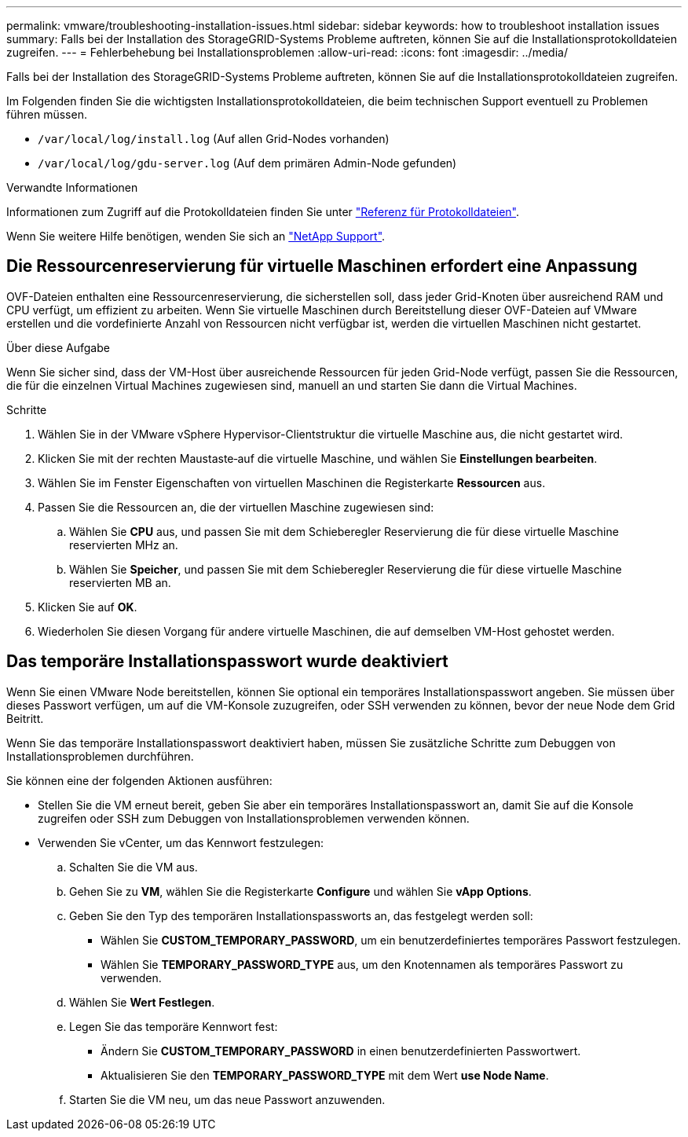 ---
permalink: vmware/troubleshooting-installation-issues.html 
sidebar: sidebar 
keywords: how to troubleshoot installation issues 
summary: Falls bei der Installation des StorageGRID-Systems Probleme auftreten, können Sie auf die Installationsprotokolldateien zugreifen. 
---
= Fehlerbehebung bei Installationsproblemen
:allow-uri-read: 
:icons: font
:imagesdir: ../media/


[role="lead"]
Falls bei der Installation des StorageGRID-Systems Probleme auftreten, können Sie auf die Installationsprotokolldateien zugreifen.

Im Folgenden finden Sie die wichtigsten Installationsprotokolldateien, die beim technischen Support eventuell zu Problemen führen müssen.

* `/var/local/log/install.log` (Auf allen Grid-Nodes vorhanden)
* `/var/local/log/gdu-server.log` (Auf dem primären Admin-Node gefunden)


.Verwandte Informationen
Informationen zum Zugriff auf die Protokolldateien finden Sie unter link:../monitor/logs-files-reference.html["Referenz für Protokolldateien"].

Wenn Sie weitere Hilfe benötigen, wenden Sie sich an https://mysupport.netapp.com/site/global/dashboard["NetApp Support"^].



== Die Ressourcenreservierung für virtuelle Maschinen erfordert eine Anpassung

OVF-Dateien enthalten eine Ressourcenreservierung, die sicherstellen soll, dass jeder Grid-Knoten über ausreichend RAM und CPU verfügt, um effizient zu arbeiten. Wenn Sie virtuelle Maschinen durch Bereitstellung dieser OVF-Dateien auf VMware erstellen und die vordefinierte Anzahl von Ressourcen nicht verfügbar ist, werden die virtuellen Maschinen nicht gestartet.

.Über diese Aufgabe
Wenn Sie sicher sind, dass der VM-Host über ausreichende Ressourcen für jeden Grid-Node verfügt, passen Sie die Ressourcen, die für die einzelnen Virtual Machines zugewiesen sind, manuell an und starten Sie dann die Virtual Machines.

.Schritte
. Wählen Sie in der VMware vSphere Hypervisor-Clientstruktur die virtuelle Maschine aus, die nicht gestartet wird.
. Klicken Sie mit der rechten Maustaste‐auf die virtuelle Maschine, und wählen Sie *Einstellungen bearbeiten*.
. Wählen Sie im Fenster Eigenschaften von virtuellen Maschinen die Registerkarte *Ressourcen* aus.
. Passen Sie die Ressourcen an, die der virtuellen Maschine zugewiesen sind:
+
.. Wählen Sie *CPU* aus, und passen Sie mit dem Schieberegler Reservierung die für diese virtuelle Maschine reservierten MHz an.
.. Wählen Sie *Speicher*, und passen Sie mit dem Schieberegler Reservierung die für diese virtuelle Maschine reservierten MB an.


. Klicken Sie auf *OK*.
. Wiederholen Sie diesen Vorgang für andere virtuelle Maschinen, die auf demselben VM-Host gehostet werden.




== Das temporäre Installationspasswort wurde deaktiviert

Wenn Sie einen VMware Node bereitstellen, können Sie optional ein temporäres Installationspasswort angeben. Sie müssen über dieses Passwort verfügen, um auf die VM-Konsole zuzugreifen, oder SSH verwenden zu können, bevor der neue Node dem Grid Beitritt.

Wenn Sie das temporäre Installationspasswort deaktiviert haben, müssen Sie zusätzliche Schritte zum Debuggen von Installationsproblemen durchführen.

Sie können eine der folgenden Aktionen ausführen:

* Stellen Sie die VM erneut bereit, geben Sie aber ein temporäres Installationspasswort an, damit Sie auf die Konsole zugreifen oder SSH zum Debuggen von Installationsproblemen verwenden können.
* Verwenden Sie vCenter, um das Kennwort festzulegen:
+
.. Schalten Sie die VM aus.
.. Gehen Sie zu *VM*, wählen Sie die Registerkarte *Configure* und wählen Sie *vApp Options*.
.. Geben Sie den Typ des temporären Installationspassworts an, das festgelegt werden soll:
+
*** Wählen Sie *CUSTOM_TEMPORARY_PASSWORD*, um ein benutzerdefiniertes temporäres Passwort festzulegen.
*** Wählen Sie *TEMPORARY_PASSWORD_TYPE* aus, um den Knotennamen als temporäres Passwort zu verwenden.


.. Wählen Sie *Wert Festlegen*.
.. Legen Sie das temporäre Kennwort fest:
+
*** Ändern Sie *CUSTOM_TEMPORARY_PASSWORD* in einen benutzerdefinierten Passwortwert.
*** Aktualisieren Sie den *TEMPORARY_PASSWORD_TYPE* mit dem Wert *use Node Name*.


.. Starten Sie die VM neu, um das neue Passwort anzuwenden.



